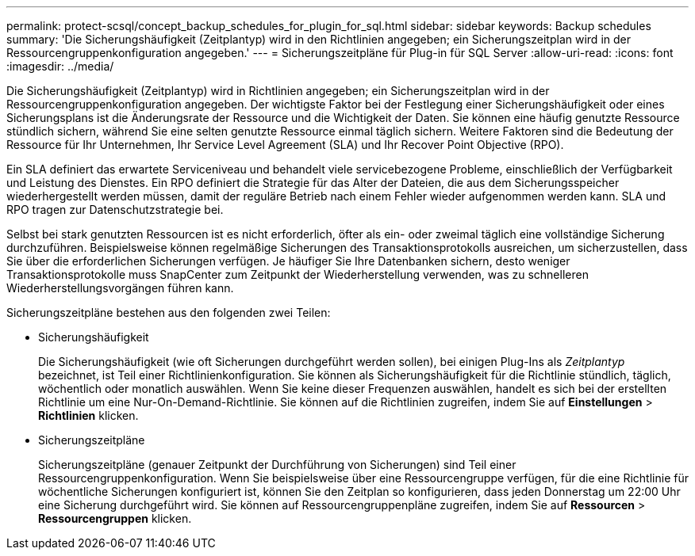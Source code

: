 ---
permalink: protect-scsql/concept_backup_schedules_for_plugin_for_sql.html 
sidebar: sidebar 
keywords: Backup schedules 
summary: 'Die Sicherungshäufigkeit (Zeitplantyp) wird in den Richtlinien angegeben; ein Sicherungszeitplan wird in der Ressourcengruppenkonfiguration angegeben.' 
---
= Sicherungszeitpläne für Plug-in für SQL Server
:allow-uri-read: 
:icons: font
:imagesdir: ../media/


[role="lead"]
Die Sicherungshäufigkeit (Zeitplantyp) wird in Richtlinien angegeben; ein Sicherungszeitplan wird in der Ressourcengruppenkonfiguration angegeben.  Der wichtigste Faktor bei der Festlegung einer Sicherungshäufigkeit oder eines Sicherungsplans ist die Änderungsrate der Ressource und die Wichtigkeit der Daten.  Sie können eine häufig genutzte Ressource stündlich sichern, während Sie eine selten genutzte Ressource einmal täglich sichern.  Weitere Faktoren sind die Bedeutung der Ressource für Ihr Unternehmen, Ihr Service Level Agreement (SLA) und Ihr Recover Point Objective (RPO).

Ein SLA definiert das erwartete Serviceniveau und behandelt viele servicebezogene Probleme, einschließlich der Verfügbarkeit und Leistung des Dienstes.  Ein RPO definiert die Strategie für das Alter der Dateien, die aus dem Sicherungsspeicher wiederhergestellt werden müssen, damit der reguläre Betrieb nach einem Fehler wieder aufgenommen werden kann.  SLA und RPO tragen zur Datenschutzstrategie bei.

Selbst bei stark genutzten Ressourcen ist es nicht erforderlich, öfter als ein- oder zweimal täglich eine vollständige Sicherung durchzuführen.  Beispielsweise können regelmäßige Sicherungen des Transaktionsprotokolls ausreichen, um sicherzustellen, dass Sie über die erforderlichen Sicherungen verfügen.  Je häufiger Sie Ihre Datenbanken sichern, desto weniger Transaktionsprotokolle muss SnapCenter zum Zeitpunkt der Wiederherstellung verwenden, was zu schnelleren Wiederherstellungsvorgängen führen kann.

Sicherungszeitpläne bestehen aus den folgenden zwei Teilen:

* Sicherungshäufigkeit
+
Die Sicherungshäufigkeit (wie oft Sicherungen durchgeführt werden sollen), bei einigen Plug-Ins als _Zeitplantyp_ bezeichnet, ist Teil einer Richtlinienkonfiguration.  Sie können als Sicherungshäufigkeit für die Richtlinie stündlich, täglich, wöchentlich oder monatlich auswählen.  Wenn Sie keine dieser Frequenzen auswählen, handelt es sich bei der erstellten Richtlinie um eine Nur-On-Demand-Richtlinie.  Sie können auf die Richtlinien zugreifen, indem Sie auf *Einstellungen* > *Richtlinien* klicken.

* Sicherungszeitpläne
+
Sicherungszeitpläne (genauer Zeitpunkt der Durchführung von Sicherungen) sind Teil einer Ressourcengruppenkonfiguration.  Wenn Sie beispielsweise über eine Ressourcengruppe verfügen, für die eine Richtlinie für wöchentliche Sicherungen konfiguriert ist, können Sie den Zeitplan so konfigurieren, dass jeden Donnerstag um 22:00 Uhr eine Sicherung durchgeführt wird.  Sie können auf Ressourcengruppenpläne zugreifen, indem Sie auf *Ressourcen* > *Ressourcengruppen* klicken.


